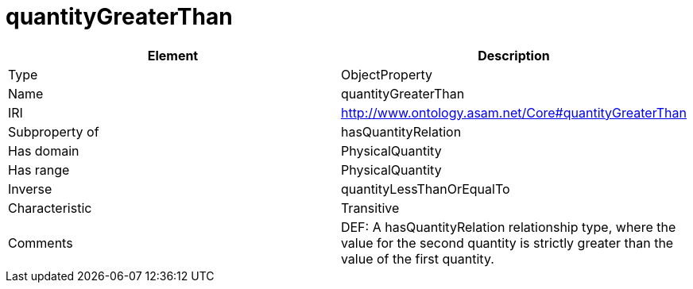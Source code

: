 // This file was created automatically by OpenXCore V 1.0 20210902.
// DO NOT EDIT!

//Include information from owl files

[#quantityGreaterThan]
= quantityGreaterThan

|===
|Element |Description

|Type
|ObjectProperty

|Name
|quantityGreaterThan

|IRI
|http://www.ontology.asam.net/Core#quantityGreaterThan

|Subproperty of
|hasQuantityRelation

|Has domain
|PhysicalQuantity

|Has range
|PhysicalQuantity

|Inverse
|quantityLessThanOrEqualTo

|Characteristic
|Transitive

|Comments
|DEF: A hasQuantityRelation relationship type, where the value for the second quantity is strictly greater than the value of the first quantity.

|===